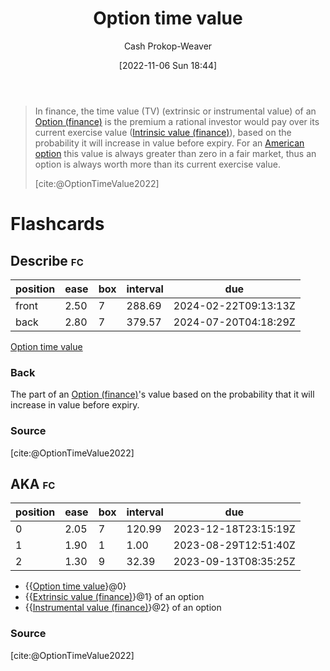 :PROPERTIES:
:ID:       f41ce01a-f8d7-4d5e-a7c6-178706176f6c
:ROAM_ALIASES: "Instrumental value (finance)" "Extrinsic value (finance)"
:ROAM_REFS: [cite:@OptionTimeValue2022]
:LAST_MODIFIED: [2023-08-28 Mon 05:51]
:END:
#+title: Option time value
#+hugo_custom_front_matter: :slug "f41ce01a-f8d7-4d5e-a7c6-178706176f6c"
#+author: Cash Prokop-Weaver
#+date: [2022-11-06 Sun 18:44]
#+filetags: :concept:

#+begin_quote
In finance, the time value (TV) (extrinsic or instrumental value) of an [[id:1263eb22-a819-43e6-9ab4-d45f790b095f][Option (finance)]] is the premium a rational investor would pay over its current exercise value ([[id:04af40d8-212f-471a-acb7-8d68aabfa2ed][Intrinsic value (finance)]]), based on the probability it will increase in value before expiry. For an [[id:d3ad448d-c93d-4f29-9e91-dea656de0bb2][American option]] this value is always greater than zero in a fair market, thus an option is always worth more than its current exercise value.

[cite:@OptionTimeValue2022]
#+end_quote

* Flashcards
** Describe :fc:
:PROPERTIES:
:CREATED: [2022-11-14 Mon 18:59]
:FC_CREATED: 2022-11-15T03:12:46Z
:FC_TYPE:  double
:ID:       9f0d1cb6-5c6e-4b77-ac54-d051a22b0b24
:END:
:REVIEW_DATA:
| position | ease | box | interval | due                  |
|----------+------+-----+----------+----------------------|
| front    | 2.50 |   7 |   288.69 | 2024-02-22T09:13:13Z |
| back     | 2.80 |   7 |   379.57 | 2024-07-20T04:18:29Z |
:END:

[[id:f41ce01a-f8d7-4d5e-a7c6-178706176f6c][Option time value]]

*** Back
The part of an [[id:1263eb22-a819-43e6-9ab4-d45f790b095f][Option (finance)]]'s value based on the probability that it will increase in value before expiry.
*** Source
[cite:@OptionTimeValue2022]
** AKA :fc:
:PROPERTIES:
:CREATED: [2022-11-14 Mon 19:18]
:FC_CREATED: 2022-11-15T03:18:45Z
:FC_TYPE:  cloze
:ID:       e1b2ab35-d95f-47dc-9873-bfb5728300c9
:FC_CLOZE_MAX: 2
:FC_CLOZE_TYPE: deletion
:END:
:REVIEW_DATA:
| position | ease | box | interval | due                  |
|----------+------+-----+----------+----------------------|
|        0 | 2.05 |   7 |   120.99 | 2023-12-18T23:15:19Z |
|        1 | 1.90 |   1 |     1.00 | 2023-08-29T12:51:40Z |
|        2 | 1.30 |   9 |    32.39 | 2023-09-13T08:35:25Z |
:END:

- {{[[id:f41ce01a-f8d7-4d5e-a7c6-178706176f6c][Option time value]]}@0}
- {{[[id:f41ce01a-f8d7-4d5e-a7c6-178706176f6c][Extrinsic value (finance)]]}@1} of an option
- {{[[id:f41ce01a-f8d7-4d5e-a7c6-178706176f6c][Instrumental value (finance)]]}@2} of an option

*** Source
[cite:@OptionTimeValue2022]
#+print_bibliography: